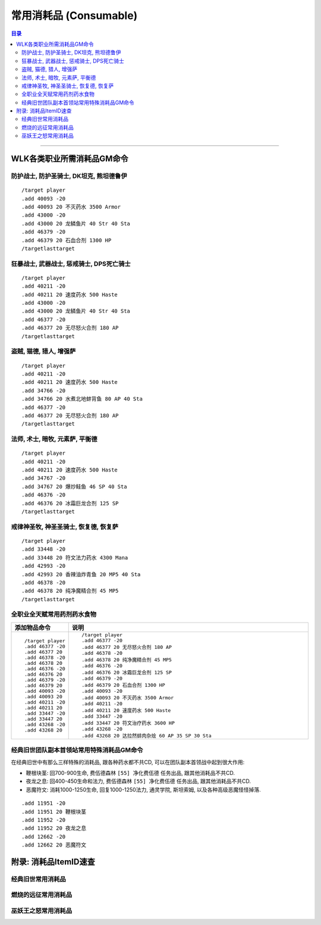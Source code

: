 .. _常用消耗品GM命令:

常用消耗品 (Consumable)
==============================================================================

.. contents:: 目录
    :depth: 2
    :local:

.. image:: /_static/images/consumable-icon/食物.png
.. image:: /_static/images/consumable-icon/饮料.png
.. image:: /_static/images/consumable-icon/合剂.png
.. image:: /_static/images/consumable-icon/药剂.png
.. image:: /_static/images/consumable-icon/药水.png

------

.. image:: /_static/images/expansion-logo/WoW01-Vanilla-Logo.png
    :target: 经典旧世常用消耗品_
    :height: 64 px

.. image:: /_static/images/expansion-logo/WoW02-The-Burning-Crusade-Logo.png
    :target: 燃烧的远征常用消耗品_
    :height: 64 px

.. image:: /_static/images/expansion-logo/WoW03-Wrath-of-the-Lich-King-Logo.png
    :target: 巫妖王之怒常用消耗品_
    :height: 64 px


.. _WLK各类职业所需消耗品GM命令:

WLK各类职业所需消耗品GM命令
-------------------------------------------------------------------------------

.. _WLK坦克消耗品GM命令:

防护战士, 防护圣骑士, DK坦克, 熊坦德鲁伊
~~~~~~~~~~~~~~~~~~~~~~~~~~~~~~~~~~~~~~~~~~~~~~~~~~~~~~~~~~~~~~~~~~~~~~~~~~~~~~
::

    /target player
    .add 40093 -20
    .add 40093 20 不灭药水 3500 Armor
    .add 43000 -20
    .add 43000 20 龙鳞鱼片 40 Str 40 Sta
    .add 46379 -20
    .add 46379 20 石血合剂 1300 HP
    /targetlasttarget


.. _WLK力量DPS消耗品GM命令:

狂暴战士, 武器战士, 惩戒骑士, DPS死亡骑士
~~~~~~~~~~~~~~~~~~~~~~~~~~~~~~~~~~~~~~~~~~~~~~~~~~~~~~~~~~~~~~~~~~~~~~~~~~~~~~
::

    /target player
    .add 40211 -20
    .add 40211 20 速度药水 500 Haste
    .add 43000 -20
    .add 43000 20 龙鳞鱼片 40 Str 40 Sta
    .add 46377 -20
    .add 46377 20 无尽怒火合剂 180 AP
    /targetlasttarget


.. _WLK敏捷DPS消耗品GM命令:

盗贼, 猫德, 猎人, 增强萨
~~~~~~~~~~~~~~~~~~~~~~~~~~~~~~~~~~~~~~~~~~~~~~~~~~~~~~~~~~~~~~~~~~~~~~~~~~~~~~
::

    /target player
    .add 40211 -20
    .add 40211 20 速度药水 500 Haste
    .add 34766 -20
    .add 34766 20 水煮北地蚌背鱼 80 AP 40 Sta
    .add 46377 -20
    .add 46377 20 无尽怒火合剂 180 AP
    /targetlasttarget


.. _WLK法系DPS消耗品GM命令:

法师, 术士, 暗牧, 元素萨, 平衡德
~~~~~~~~~~~~~~~~~~~~~~~~~~~~~~~~~~~~~~~~~~~~~~~~~~~~~~~~~~~~~~~~~~~~~~~~~~~~~~
::

    /target player
    .add 40211 -20
    .add 40211 20 速度药水 500 Haste
    .add 34767 -20
    .add 34767 20 爆炒鲑鱼 46 SP 40 Sta
    .add 46376 -20
    .add 46376 20 冰霜巨龙合剂 125 SP
    /targetlasttarget


.. _WLK法系治疗消耗品GM命令:

戒律神圣牧, 神圣圣骑士, 恢复德, 恢复萨
~~~~~~~~~~~~~~~~~~~~~~~~~~~~~~~~~~~~~~~~~~~~~~~~~~~~~~~~~~~~~~~~~~~~~~~~~~~~~~
::

    /target player
    .add 33448 -20
    .add 33448 20 符文法力药水 4300 Mana
    .add 42993 -20
    .add 42993 20 香辣油炸青鱼 20 MP5 40 Sta
    .add 46378 -20
    .add 46378 20 纯净魔精合剂 45 MP5
    /targetlasttarget


.. _WLK全职业通用消耗品GM命令:

全职业全天赋常用药剂药水食物
~~~~~~~~~~~~~~~~~~~~~~~~~~~~~~~~~~~~~~~~~~~~~~~~~~~~~~~~~~~~~~~~~~~~~~~~~~~~~~
.. list-table::
    :widths: 10 60
    :header-rows: 1

    * - 添加物品命令
      - 说明
    * - ::

            /target player
            .add 46377 -20
            .add 46377 20
            .add 46378 -20
            .add 46378 20
            .add 46376 -20
            .add 46376 20
            .add 46379 -20
            .add 46379 20
            .add 40093 -20
            .add 40093 20
            .add 40211 -20
            .add 40211 20
            .add 33447 -20
            .add 33447 20
            .add 43268 -20
            .add 43268 20
      - ::

            /target player
            .add 46377 -20
            .add 46377 20 无尽怒火合剂 180 AP
            .add 46378 -20
            .add 46378 20 纯净魔精合剂 45 MP5
            .add 46376 -20
            .add 46376 20 冰霜巨龙合剂 125 SP
            .add 46379 -20
            .add 46379 20 石血合剂 1300 HP
            .add 40093 -20
            .add 40093 20 不灭药水 3500 Armor
            .add 40211 -20
            .add 40211 20 速度药水 500 Haste
            .add 33447 -20
            .add 33447 20 符文治疗药水 3600 HP
            .add 43268 -20
            .add 43268 20 达拉然蚌肉杂烩 60 AP 35 SP 30 Sta


.. _经典旧世团队副本首领站常用特殊消耗品GM命令:

经典旧世团队副本首领站常用特殊消耗品GM命令
~~~~~~~~~~~~~~~~~~~~~~~~~~~~~~~~~~~~~~~~~~~~~~~~~~~~~~~~~~~~~~~~~~~~~~~~~~~~~~
在经典旧世中有那么三样特殊的消耗品, 跟各种药水都不共CD, 可以在团队副本首领战中起到很大作用:

- 鞭根块茎: 回700-900生命, 费伍德森林 ``[55] 净化费伍德`` 任务出品, 跟其他消耗品不共CD.
- 夜龙之息: 回400-450生命和法力, 费伍德森林 ``[55] 净化费伍德`` 任务出品, 跟其他消耗品不共CD.
- 恶魔符文: 消耗1000-1250生命, 回复1000-1250法力, 通灵学院, 斯坦索姆, 以及各种高级恶魔怪怪掉落.

::

    .add 11951 -20
    .add 11951 20 鞭根块茎
    .add 11952 -20
    .add 11952 20 夜龙之息
    .add 12662 -20
    .add 12662 20 恶魔符文


.. _消耗品ItemID速查:

附录: 消耗品ItemID速查
------------------------------------------------------------------------------

.. _经典旧世怒常用消耗品GM命令:

经典旧世常用消耗品
~~~~~~~~~~~~~~~~~~~~~~~~~~~~~~~~~~~~~~~~~~~~~~~~~~~~~~~~~~~~~~~~~~~~~~~~~~~~~~

.. jinja:: doc_data

    {{ doc_data.lt_consumable_vanilla.render() }}


.. _燃烧的远征常用消耗品GM命令:

燃烧的远征常用消耗品
~~~~~~~~~~~~~~~~~~~~~~~~~~~~~~~~~~~~~~~~~~~~~~~~~~~~~~~~~~~~~~~~~~~~~~~~~~~~~~

.. jinja:: doc_data

    {{ doc_data.lt_consumable_tbc.render() }}


.. _巫妖王之怒常用消耗品GM命令:

巫妖王之怒常用消耗品
~~~~~~~~~~~~~~~~~~~~~~~~~~~~~~~~~~~~~~~~~~~~~~~~~~~~~~~~~~~~~~~~~~~~~~~~~~~~~~

.. jinja:: doc_data

    {{ doc_data.lt_consumable_wlk.render() }}
